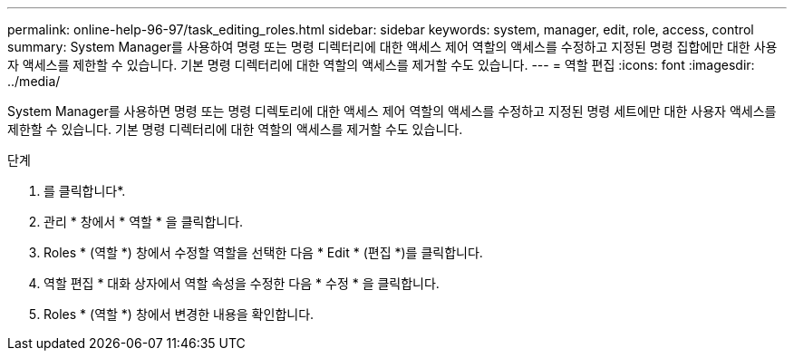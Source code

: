 ---
permalink: online-help-96-97/task_editing_roles.html 
sidebar: sidebar 
keywords: system, manager, edit, role, access, control 
summary: System Manager를 사용하여 명령 또는 명령 디렉터리에 대한 액세스 제어 역할의 액세스를 수정하고 지정된 명령 집합에만 대한 사용자 액세스를 제한할 수 있습니다. 기본 명령 디렉터리에 대한 역할의 액세스를 제거할 수도 있습니다. 
---
= 역할 편집
:icons: font
:imagesdir: ../media/


[role="lead"]
System Manager를 사용하면 명령 또는 명령 디렉토리에 대한 액세스 제어 역할의 액세스를 수정하고 지정된 명령 세트에만 대한 사용자 액세스를 제한할 수 있습니다. 기본 명령 디렉터리에 대한 역할의 액세스를 제거할 수도 있습니다.

.단계
. 를 클릭합니다image:../media/nas_bridge_202_icon_settings_olh_96_97.gif[""]*.
. 관리 * 창에서 * 역할 * 을 클릭합니다.
. Roles * (역할 *) 창에서 수정할 역할을 선택한 다음 * Edit * (편집 *)를 클릭합니다.
. 역할 편집 * 대화 상자에서 역할 속성을 수정한 다음 * 수정 * 을 클릭합니다.
. Roles * (역할 *) 창에서 변경한 내용을 확인합니다.

